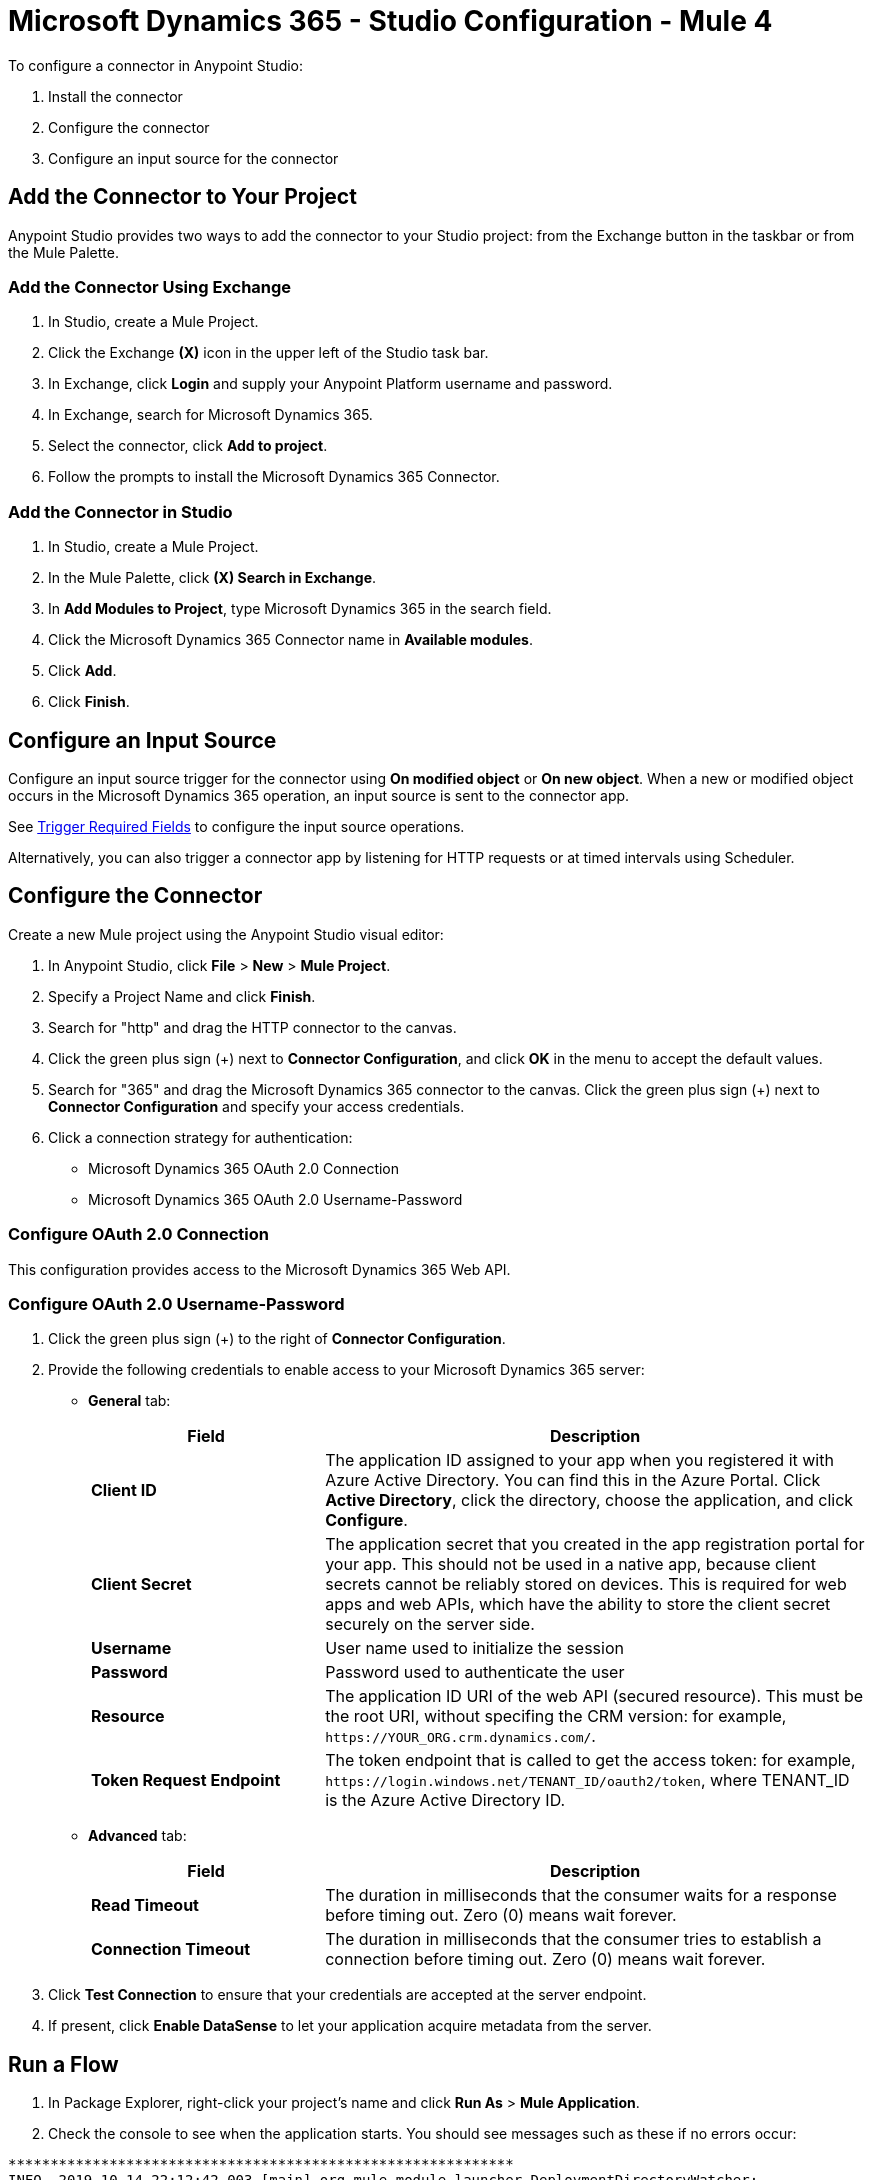 = Microsoft Dynamics 365 - Studio Configuration - Mule 4

To configure a connector in Anypoint Studio:

. Install the connector
. Configure the connector
. Configure an input source for the connector

== Add the Connector to Your Project

Anypoint Studio provides two ways to add the connector to your Studio project: from the Exchange
button in the taskbar or from the Mule Palette.

=== Add the Connector Using Exchange

. In Studio, create a Mule Project.
. Click the Exchange *(X)* icon in the upper left of the Studio task bar.
. In Exchange, click *Login* and supply your Anypoint Platform username and password.
. In Exchange, search for Microsoft Dynamics 365.
. Select the connector, click *Add to project*.
. Follow the prompts to install the Microsoft Dynamics 365 Connector.

=== Add the Connector in Studio

. In Studio, create a Mule Project.
. In the Mule Palette, click *(X) Search in Exchange*.
. In *Add Modules to Project*, type Microsoft Dynamics 365 in the search field.
. Click the Microsoft Dynamics 365 Connector name in *Available modules*.
. Click *Add*.
. Click *Finish*.

== Configure an Input Source

Configure an input source trigger for the connector using *On modified object* or *On new object*. When a new or modified
object occurs in the Microsoft Dynamics 365 operation, an input source is sent to the connector app.

See xref:index.adoc#trigger-required-fields[Trigger Required Fields] to configure the
input source operations.

Alternatively, you can also trigger a connector app by listening for HTTP requests or at timed intervals using Scheduler.

== Configure the Connector

Create a new Mule project using the Anypoint Studio visual editor:

. In Anypoint Studio, click *File* > *New* > *Mule Project*.
. Specify a Project Name and click *Finish*.
. Search for "http" and drag the HTTP connector to the canvas.
. Click the green
plus sign (+) next to *Connector Configuration*, and click *OK* in the menu to accept the default values.
. Search for "365" and drag the Microsoft Dynamics 365 connector to the canvas.
Click the green plus sign (+) next to *Connector Configuration* and specify your access credentials.
. Click a connection strategy for authentication:
+
** Microsoft Dynamics 365 OAuth 2.0 Connection
** Microsoft Dynamics 365 OAuth 2.0 Username-Password

=== Configure OAuth 2.0 Connection

This configuration provides access to the Microsoft Dynamics 365 Web API.

=== Configure OAuth 2.0 Username-Password

. Click the green plus sign (+) to the right of *Connector Configuration*.
. Provide the following credentials to enable access to your Microsoft Dynamics 365 server:
+
* *General* tab:
+
[%header,cols="30s,70a"]
|===
|Field |Description
|Client ID |The application ID assigned to your app when you registered it with Azure Active Directory. You can find this in the Azure Portal. Click *Active Directory*, click the directory, choose the application, and click *Configure*.
|Client Secret |The application secret that you created in the app registration portal for your app. This should not be used in a native app, because client secrets cannot be reliably stored on devices. This is required for web apps and web APIs, which have the ability to store the client secret securely on the server side.
|Username |User name used to initialize the session
|Password |Password used to authenticate the user
|Resource |The application ID URI of the web API (secured resource). This must be the root URI, without specifing the CRM version: for example, `+https://YOUR_ORG.crm.dynamics.com/+`.
|Token Request Endpoint |The token endpoint that is called to get the access token: for example, `+https://login.windows.net/TENANT_ID/oauth2/token+`, where TENANT_ID is the Azure Active Directory ID.
|===
+
* *Advanced* tab:
+
[%header,cols="30s,70a"]
|===
|Field |Description
|Read Timeout |The duration in milliseconds that the consumer waits for a response before
timing out. Zero (0) means wait forever.
|Connection Timeout |The duration in milliseconds that the consumer tries to establish a connection before timing out. Zero (0) means wait forever.
|===
+
. Click *Test Connection* to ensure that your credentials are accepted at the server endpoint.
. If present, click *Enable DataSense* to let your application acquire metadata from the server.

== Run a Flow

. In Package Explorer, right-click your project's name and click *Run As* > *Mule Application*.
. Check the console to see when the application starts.
You should see messages such as these if no errors occur:

[source,text,linenums]
----
************************************************************
INFO  2019-10-14 22:12:42,003 [main] org.mule.module.launcher.DeploymentDirectoryWatcher:
++++++++++++++++++++++++++++++++++++++++++++++++++++++++++++
+ Mule is up and kicking (every 5000ms)                    +
++++++++++++++++++++++++++++++++++++++++++++++++++++++++++++
INFO  2019-10-14 22:12:42,006 [main] org.mule.module.launcher.StartupSummaryDeploymentListener:
**********************************************************
*  - - + DOMAIN + - -               * - - + STATUS + - - *
**********************************************************
* default                           * DEPLOYED           *
**********************************************************

************************************************************************
* - - + APPLICATION + - -   * - - + DOMAIN + - -  * - - + STATUS + - - *
************************************************************************
* myapp                     * default             * DEPLOYED           *
************************************************************************
----

== Next Step

After configuring the Microsoft Dynamics 365 Connector for use in Studio, see the
xref:microsoft-dynamics-365-connector-examples.adoc[Examples]
topic for more configuration information.

== See Also

* https://help.mulesoft.com[MuleSoft Help Center]
